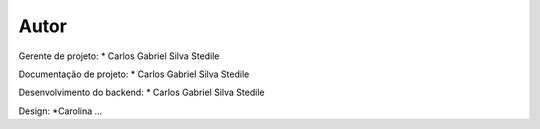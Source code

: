 Autor
-------
Gerente de projeto:
* Carlos Gabriel Silva Stedile

Documentação de projeto:
* Carlos Gabriel Silva Stedile

Desenvolvimento do backend:
* Carlos Gabriel Silva Stedile

Design:
*Carolina ...

